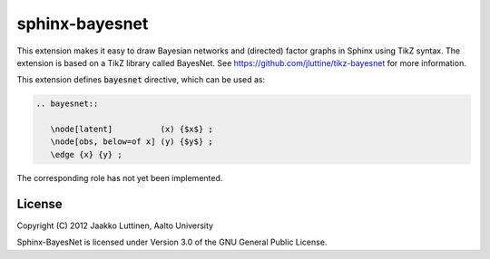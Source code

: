 sphinx-bayesnet
===============

This extension makes it easy to draw Bayesian networks and (directed)
factor graphs in Sphinx using TikZ syntax.  
The extension is based on a TikZ library called BayesNet. See
https://github.com/jluttine/tikz-bayesnet for more information.

This extension defines :code:`bayesnet` directive, which can be used
as:

.. code-block:: none

   .. bayesnet::
      
      \node[latent]          (x) {$x$} ;
      \node[obs, below=of x] (y) {$y$} ;
      \edge {x} {y} ;

The corresponding role has not yet been implemented.

License
-------

Copyright (C) 2012 Jaakko Luttinen, Aalto University

Sphinx-BayesNet is licensed under Version 3.0 of the GNU General
Public License.
